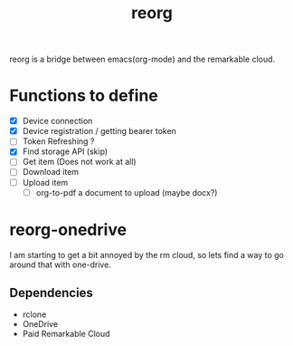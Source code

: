 #+title: reorg
reorg is a bridge between emacs(org-mode) and the remarkable cloud.

* Functions to define
+ [X] Device connection
+ [X] Device registration / getting bearer token
+ [ ] Token Refreshing ?
+ [X] Find storage API (skip)
+ [ ] Get item (Does not work at all)
+ [ ] Download item
+ [ ] Upload item
  + [ ] org-to-pdf a document to upload (maybe docx?)

* reorg-onedrive
I am starting to get a bit annoyed by the rm cloud, so lets find a way to go around that with one-drive.

** Dependencies
+ rclone
+ OneDrive
+ Paid Remarkable Cloud
